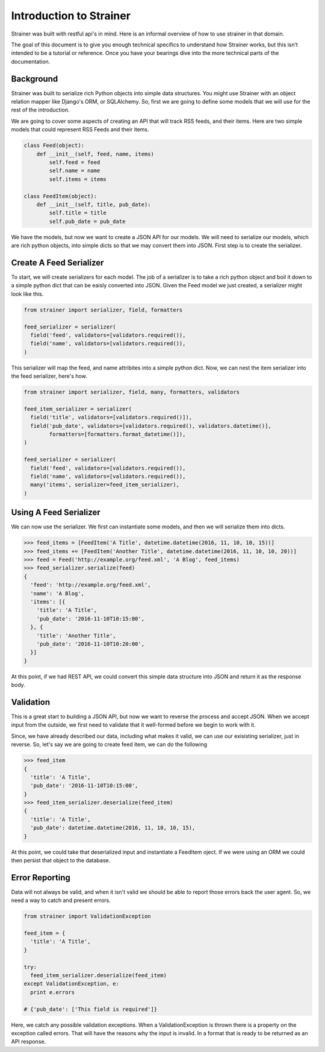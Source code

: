 Introduction to Strainer
========================

Strainer was built with restful api's in mind. Here is an informal overview of how to use strainer in that domain.

The goal of this document is to give you enough technical specifics to understand how Strainer works, but this isn’t intended to be a tutorial or reference. Once you have your bearings dive into the more technical parts of the documentation.

Background
----------

Strainer was built to serialize rich Python objects into simple data structures. You might use Strainer with an object relation mapper like Django's ORM, or SQLAlchemy. So, first we are going to define some models that we will use for the rest of the introduction.

We are going to cover some aspects of creating an API that will track RSS feeds, and their items. Here are two simple models that could represent RSS Feeds and their items.

.. code-block:: python

  class Feed(object):
      def __init__(self, feed, name, items)
          self.feed = feed
          self.name = name
          self.items = items

  class FeedItem(object):
      def __init__(self, title, pub_date):
          self.title = title
          self.pub_date = pub_date

We have the models, but now we want to create a JSON API for our models. We will need to serialize our models, which are rich python objects, into simple dicts so that we may convert them into JSON. First step is to create the  serializer.

Create A Feed Serializer
------------------------

To start, we will create serializers for each model. The job of a serializer is to take a rich python object and boil it down to a simple python dict that can be eaisly converted into JSON. Given the Feed model we just created, a serializer might look like this.

.. code-block:: python

  from strainer import serializer, field, formatters

  feed_serializer = serializer(
    field('feed', validators=[validators.required()),
    field('name', validators=[validators.required()),
  )

This serializer will map the feed, and name attribites into a simple python dict. Now, we can nest the item serializer into the feed serializer, here's how.

.. code-block:: python

  from strainer import serializer, field, many, formatters, validators

  feed_item_serializer = serializer(
    field('title', validators=[validators.required()]),
    field('pub_date', validators=[validators.required(), validators.datetime()],
          formatters=[formatters.format_datetime()]),
  )

  feed_serializer = serializer(
    field('feed', validators=[validators.required()),
    field('name', validators=[validators.required()),
    many('items', serializer=feed_item_serializer),
  )

Using A Feed Serializer
-----------------------

We can now use the serializer. We first can instantiate some models, and then we will serialize them into dicts.


.. code-block:: python

  >>> feed_items = [FeedItem('A Title', datetime.datetime(2016, 11, 10, 10, 15))]
  >>> feed_items += [FeedItem('Another Title', datetime.datetime(2016, 11, 10, 10, 20))]
  >>> feed = Feed('http://example.org/feed.xml', 'A Blog', feed_items)
  >>> feed_serializer.serialize(feed)
  {
    'feed': 'http://example.org/feed.xml',
    'name': 'A Blog',
    'items': [{
      'title': 'A Title',
      'pub_date': '2016-11-10T10:15:00',
    }, {
      'title': 'Another Title',
      'pub_date': '2016-11-10T10:20:00',
    }]
  }

At this point, if we had REST API, we could convert this simple data structure into JSON and return it as the response body.

Validation
----------

This is a great start to building a JSON API, but now we want to reverse the process and accept JSON. When we accept input from the outside, we first need to validate that it well-formed before we begin to work with it.

Since, we have already described our data, including what makes it valid, we can use our exisisting serializer, just in reverse. So, let's say we are going to create feed item, we can do the following

.. code-block:: python

  >>> feed_item
  {
    'title': 'A Title',
    'pub_date': '2016-11-10T10:15:00',
  }
  >>> feed_item_serializer.deserialize(feed_item)
  {
    'title': 'A Title',
    'pub_date': datetime.datetime(2016, 11, 10, 10, 15),
  }


At this point, we could take that deserialized input and instantiate a FeedItem oject. If we were using an ORM we could then persist that object to the database.

Error Reporting
---------------

Data will not always be valid, and when it isn't valid we should be able to report those errors back the user agent. So, we need a way to catch and present errors.

.. code-block:: python

  from strainer import ValidationException

  feed_item = {
    'title': 'A Title',
  }

  try:
    feed_item_serializer.deserialize(feed_item)
  except ValidationException, e:
    print e.errors

  # {'pub_date': ['This field is required']}

Here, we catch any possible validation exceptions. When a ValidationException is thrown there is a property on the exception called errors. That will have the reasons why the input is invalid. In a format that is ready to be returned as an API response.

